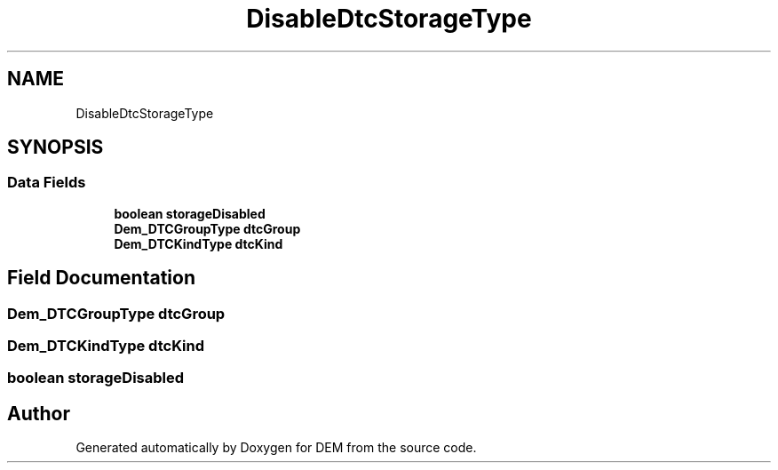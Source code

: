 .TH "DisableDtcStorageType" 3 "Mon May 10 2021" "DEM" \" -*- nroff -*-
.ad l
.nh
.SH NAME
DisableDtcStorageType
.SH SYNOPSIS
.br
.PP
.SS "Data Fields"

.in +1c
.ti -1c
.RI "\fBboolean\fP \fBstorageDisabled\fP"
.br
.ti -1c
.RI "\fBDem_DTCGroupType\fP \fBdtcGroup\fP"
.br
.ti -1c
.RI "\fBDem_DTCKindType\fP \fBdtcKind\fP"
.br
.in -1c
.SH "Field Documentation"
.PP 
.SS "\fBDem_DTCGroupType\fP dtcGroup"

.SS "\fBDem_DTCKindType\fP dtcKind"

.SS "\fBboolean\fP storageDisabled"


.SH "Author"
.PP 
Generated automatically by Doxygen for DEM from the source code\&.
